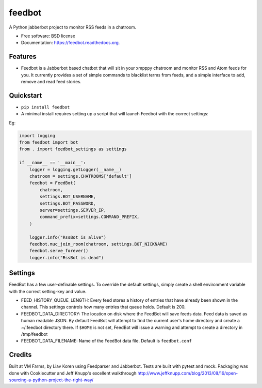 feedbot
=======

.. image:: https://img.shields.io/travis/liavkoren/feedbot.svg
    :target: https://travis-ci.org/liavkoren/feedbot

.. image:: https://img.shields.io/pypi/v/feedbot.svg
    :target: https://pypi.python.org/pypi/feedbot

A Python jabberbot project to monitor RSS feeds in a chatroom.

-  Free software: BSD license
-  Documentation: https://feedbot.readthedocs.org.

Features
--------

-  Feedbot is a Jabberbot based chatbot that will sit in your xmpppy
   chatroom and monitor RSS and Atom feeds for you. It currently
   provides a set of simple commands to blacklist terms from feeds, and
   a simple interface to add, remove and read feed stories.

Quickstart
----------

-  ``pip install feedbot``
-  A minimal install requires setting up a script that will launch
   Feedbot with the correct settings:

Eg:

.. code:: python

    import logging
    from feedbot import bot
    from . import feedbot_settings as settings

    if __name__ == '__main__':
        logger = logging.getLogger(__name__)
        chatroom = settings.CHATROOMS['default']
        feedbot = FeedBot(
            chatroom,
            settings.BOT_USERNAME,
            settings.BOT_PASSWORD,
            server=settings.SERVER_IP,
            command_prefix=settings.COMMAND_PREFIX,
        )

        logger.info("RssBot is alive")
        feedbot.muc_join_room(chatroom, settings.BOT_NICKNAME)
        feedbot.serve_forever()
        logger.info("RssBot is dead")

Settings
--------

FeedBot has a few user-definable settings. To override the default
settings, simply create a shell environment variable with the correct
setting-key and value.

-  FEED\_HISTORY\_QUEUE\_LENGTH: Every feed stores a history of entries
   that have already been shown in the channel. This settings controls
   how many entries that queue holds. Default is 200.
-  FEEDBOT\_DATA\_DIRECTORY: The location on disk where the FeedBot will
   save feeds data. Feed data is saved as human readable JSON. By
   default FeedBot will attempt to find the current user's home
   directory and create a ~/.feedbot directory there. If ``$HOME`` is
   not set, FeedBot will issue a warning and attempt to create a
   directory in /tmp/feedbot
-  FEEDBOT\_DATA\_FILENAME: Name of the FeedBot data file. Default is
   ``feedbot.conf``

Credits
-------

Built at VM Farms, by Liav Koren using Feedparser and Jabberbot. Tests
are built with pytest and mock. Packaging was done with Cookiecutter and
Jeff Knupp's excellent walkthrough
http://www.jeffknupp.com/blog/2013/08/16/open-sourcing-a-python-project-the-right-way/
